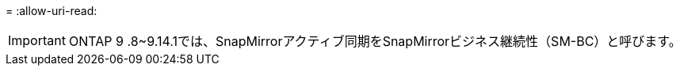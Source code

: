 = 
:allow-uri-read: 



IMPORTANT: ONTAP 9 .8~9.14.1では、SnapMirrorアクティブ同期をSnapMirrorビジネス継続性（SM-BC）と呼びます。
